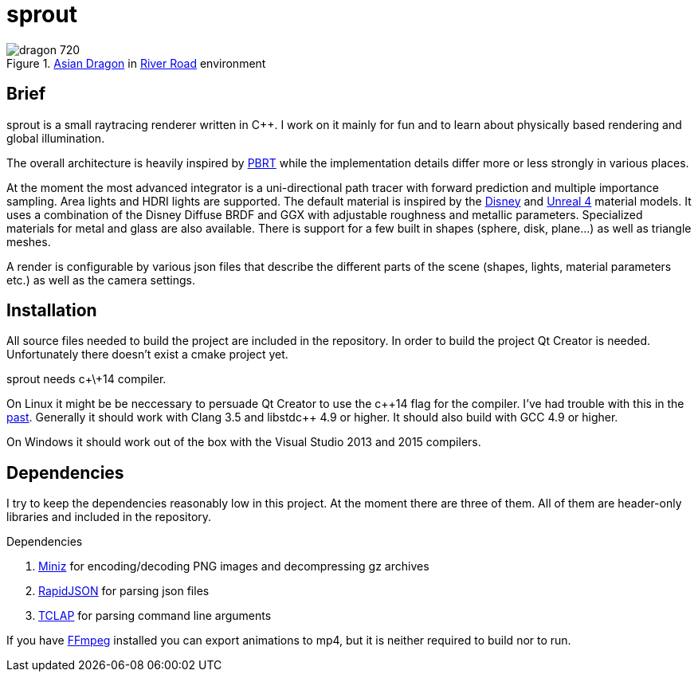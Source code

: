 sprout
======

.http://graphics.stanford.edu/data/3Dscanrep/[Asian Dragon] in https://www.hdri-hub.com/hdrishop/freesamples/freehdri/item/115-hdr-112-river-road-free[River Road] environment
image::doc/images/dragon_720.jpg[]

== Brief

sprout is a small raytracing renderer written in C++. I work on it mainly for fun and to learn about physically based rendering and global illumination.

The overall architecture is heavily inspired by http://www.pbrt.org/[PBRT] while the implementation details differ more or less strongly in various places.

At the moment the most advanced integrator is a uni-directional path tracer with forward prediction and multiple importance sampling.
Area lights and HDRI lights are supported.
The default material is inspired by the https://disney-animation.s3.amazonaws.com/library/s2012_pbs_disney_brdf_notes_v2.pdf[Disney] and http://blog.selfshadow.com/publications/s2013-shading-course/karis/s2013_pbs_epic_notes_v2.pdf[Unreal 4] material models.
It uses a combination of the Disney Diffuse BRDF and GGX with adjustable roughness and metallic parameters.
Specialized materials for metal and glass are also available.
There is support for a few built in shapes (sphere, disk, plane...) as well as triangle meshes.

A render is configurable by various json files that describe the different parts of the scene (shapes, lights, material parameters etc.) as well as the camera settings.

== Installation

All source files needed to build the project are included in the repository.
In order to build the project Qt Creator is needed. Unfortunately there doesn't exist a cmake project yet.

sprout needs c+\+14 compiler.

On Linux it might be be neccessary to persuade Qt Creator to use the c+\+14 flag for the compiler.
I've had trouble with this in the https://forum.qt.io/topic/52334/qmake-substituting-c-14-with-c-1[past].
Generally it should work with Clang 3.5 and libstdc++ 4.9 or higher. It should also build with GCC 4.9 or higher.

On Windows it should work out of the box with the Visual Studio 2013 and 2015 compilers.

== Dependencies

I try to keep the dependencies reasonably low in this project.
At the moment there are three of them.
All of them are header-only libraries and included in the repository.

.Dependencies
. https://code.google.com/p/miniz/[Miniz] for encoding/decoding PNG images and decompressing gz archives
. https://github.com/miloyip/rapidjson[RapidJSON] for parsing json files
. http://tclap.sourceforge.net/[TCLAP] for parsing command line arguments

If you have https://www.ffmpeg.org/[FFmpeg] installed you can export animations to mp4, but it is neither required to build nor to run.
